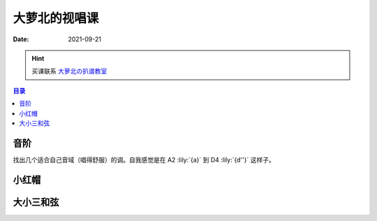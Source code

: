 ==============
大萝北的视唱课
==============

:date: 2021-09-21

.. hint:: 买课联系 大萝北の扒谱教室_
   
   .. _大萝北の扒谱教室: https://space.bilibili.com/32468150

.. contents:: 目录
   :local:

音阶
====

找出几个适合自己音域（唱得舒服）的调。自我感觉是在 A2 :lily:`{a}` 到 D4 :lily:`{d''}` 这样子。

.. tabbed:: A 调

   .. lilyinclude:: ./scale.ly
      :noheader:
      :nofooter:
      :noedge:
      :audio:
      :transpose: c a,

.. tabbed:: B 调

   .. lilyinclude:: ./scale.ly
      :noheader:
      :nofooter:
      :noedge:
      :audio:
      :transpose: c b,

.. tabbed:: C 调

   .. lilyinclude:: ./scale.ly
      :noheader:
      :nofooter:
      :noedge:
      :audio:

.. tabbed:: D 调

   .. lilyinclude:: ./scale.ly
      :noheader:
      :nofooter:
      :noedge:
      :audio:
      :transpose: c d

小红帽
======

.. tabbed:: C 调

   .. lilyinclude:: ./little-red-riding-hood.ly
      :noheader:
      :nofooter:
      :noedge:
      :audio:

.. tabbed:: D 调

   .. lilyinclude:: ./little-red-riding-hood.ly
      :noheader:
      :nofooter:
      :noedge:
      :audio:
      :transpose: c d

.. tabbed:: A 调

   .. lilyinclude:: ./little-red-riding-hood.ly
      :noheader:
      :nofooter:
      :noedge:
      :audio:
      :transpose: c a

大小三和弦
==========

.. lilyinclude:: ./triad.ly
   :noheader:
   :nofooter:
   :noedge:
   :audio:
   :loop:
